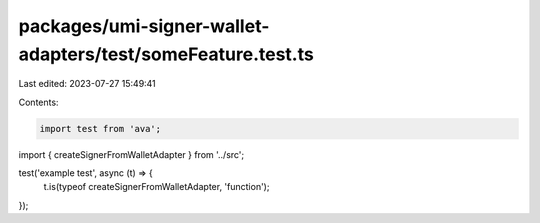 packages/umi-signer-wallet-adapters/test/someFeature.test.ts
============================================================

Last edited: 2023-07-27 15:49:41

Contents:

.. code-block:: ts

    import test from 'ava';
import { createSignerFromWalletAdapter } from '../src';

test('example test', async (t) => {
  t.is(typeof createSignerFromWalletAdapter, 'function');
});


